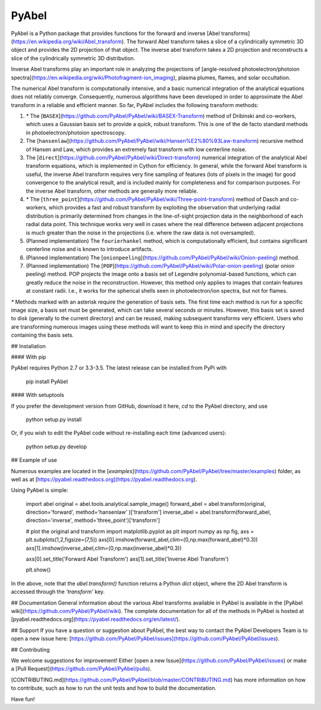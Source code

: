 PyAbel
======

.. image:: https://travis-ci.org/PyAbel/PyAbel.svg?branch=master
    :target: https://travis-ci.org/PyAbel/PyAbel
.. image:: https://ci.appveyor.com/api/projects/status/g1rj5f0g7nohcuuo
    :target: https://ci.appveyor.com/project/PyAbel/PyAbel

.. raw:: html
    <embed>
	  <img align="right" src="https://cloud.githubusercontent.com/assets/1107796/13302896/7c7e74e2-db09-11e5-9683-a8f2c523af94.png" width="350">
    </embed>
	
PyAbel is a Python package that provides functions for the forward and inverse [Abel transforms](https://en.wikipedia.org/wiki/Abel_transform). The forward Abel transform takes a slice of a cylindrically symmetric 3D object and provides the 2D projection of that object. The inverse abel transform takes a 2D projection and reconstructs a slice of the cylindrically symmetric 3D distribution.

Inverse Abel transforms play an important role in analyzing the projections of [angle-resolved photoelectron/photoion spectra](https://en.wikipedia.org/wiki/Photofragment-ion_imaging), plasma plumes, flames, and solar occultation.

The numerical Abel transform is computationally intensive, and a basic numerical integration of the analytical equations does not reliably converge. Consequently, numerous algorithms have been developed in order to approximate the Abel transform in a reliable and efficient manner. So far, PyAbel includes the following transform methods:

1. `*` The [``BASEX``](https://github.com/PyAbel/PyAbel/wiki/BASEX-Transform) method of Dribinski and co-workers, which uses a Gaussian basis set to provide a quick, robust transform. This is one of the de facto standard methods in photoelectron/photoion spectroscopy.

2. The [``hansenlaw``](https://github.com/PyAbel/PyAbel/wiki/Hansen%E2%80%93Law-transform) recursive method of Hansen and Law, which provides an extremely fast transform with low centerline noise.

3. The [``direct``](https://github.com/PyAbel/PyAbel/wiki/Direct-transform) numerical integration of the analytical Abel transform equations, which is implemented in Cython for efficiency. In general, while the forward Abel transform is useful, the inverse Abel transform requires very fine sampling of features (lots of pixels in the image) for good convergence to the analytical result, and is included mainly for completeness and for comparison purposes. For the inverse Abel transform, other methods are generally more reliable. 

4. `*` The [``three_point``](https://github.com/PyAbel/PyAbel/wiki/Three-point-transform) method of Dasch and co-workers, which provides a fast and robust transform by exploiting the observation that underlying radial distribution is primarily determined from changes in the line-of-sight projection data in the neighborhood of each radial data point. This technique works very well in cases where the real difference between adjacent projections is much greater than the noise in the projections (i.e. where the raw data is not oversampled).

5. (Planned implementation) The ``fourierhankel`` method, which is computationally efficient, but contains significant centerline noise and is known to introduce artifacts.

6. (Planned implementation) The [``onionpeeling``](https://github.com/PyAbel/PyAbel/wiki/Onion-peeling) method.

7. (Planned implementation) The [``POP``](https://github.com/PyAbel/PyAbel/wiki/Polar-onion-peeling) (polar onion peeling) method. POP projects the image onto a basis set of Legendre polynomial-based functions, which can greatly reduce the noise in the reconstruction. However, this method only applies to images that contain features at constant radii. I.e., it works for the spherical shells seen in photoelectron/ion spectra, but not for flames.

`*` Methods marked with an asterisk require the generation of basis sets. The first time each method is run for a specific image size, a basis set must be generated, which can take several seconds or minutes. However, this basis set is saved to disk (generally to the current directory) and can be reused, making subsequent transforms very efficient. Users who are transforming numerous images using these methods will want to keep this in mind and specify the directory containing the basis sets.

## Installation

#### With pip

PyAbel requires Python 2.7 or 3.3-3.5. The latest release can be installed from PyPi with

    pip install PyAbel

#### With setuptools

If you prefer the development version from GitHub, download it here, `cd` to the PyAbel directory, and use

    python setup.py install

Or, if you wish to edit the PyAbel code without re-installing each time (advanced users):

    python setup.py develop

## Example of use

Numerous examples are located in the [`examples`](https://github.com/PyAbel/PyAbel/tree/master/examples) folder, as well as at [https://pyabel.readthedocs.org](https://pyabel.readthedocs.org).

Using PyAbel is simple:

	import abel
	original     = abel.tools.analytical.sample_image()
	forward_abel = abel.transform(original,     direction='forward', method='hansenlaw'  )['transform']
	inverse_abel = abel.transform(forward_abel, direction='inverse', method='three_point')['transform']


	# plot the original and transform
	import matplotlib.pyplot as plt
	import numpy as np
	fig, axs = plt.subplots(1,2,figsize=(7,5))
	axs[0].imshow(forward_abel,clim=(0,np.max(forward_abel)*0.3))
	axs[1].imshow(inverse_abel,clim=(0,np.max(inverse_abel)*0.3))

	axs[0].set_title('Forward Abel Transform')
	axs[1].set_title('Inverse Abel Transform')

	plt.show()

In the above, note that the `abel.transform()` function returns a Python `dict` object, where the 2D Abel transform is accessed through the `'transform'` key.

## Documentation
General information about the various Abel transforms available in PyAbel is available in the [PyAbel wiki](https://github.com/PyAbel/PyAbel/wiki). The complete documentation for all of the methods in PyAbel is hosted at [pyabel.readthedocs.org](https://pyabel.readthedocs.org/en/latest/).

## Support
If you have a question or suggestion about PyAbel, the best way to contact the PyAbel Developers Team is to open a new issue here: [https://github.com/PyAbel/PyAbel/issues](https://github.com/PyAbel/PyAbel/issues).

## Contributing

We welcome suggestions for improvement! Either [open a new Issue](https://github.com/PyAbel/PyAbel/issues) or make a [Pull Request](https://github.com/PyAbel/PyAbel/pulls). 

[CONTRIBUTING.md](https://github.com/PyAbel/PyAbel/blob/master/CONTRIBUTING.md) has more information on how to contribute, such as how to run the unit tests and how to build the documentation.


Have fun!